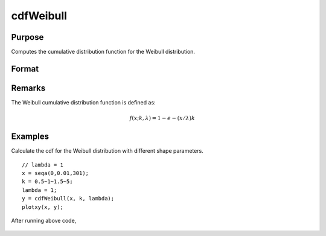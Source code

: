 
cdfWeibull
==============================================

Purpose
----------------

Computes the cumulative distribution function for the Weibull distribution.  

Format
----------------
.. function:: cdfWeibull(x,k,lambda)

    :param x: must be greater than 0.
    :type x: NxK matrix, Nx1 vector or scalar

    :param k: Shape parameter. ExE conformable with *x*. *k* must be greater than 0.
    :type k: NxK matrix, Nx1 vector or scalar

    :param lambda: Scale parameter, ExE conformable with *x*. *lambda* must be greater than 0.
    :type lambda: NxK matrix, Nx1 vector or scalar

    :returns: y (*NxK matrix, Nx1 vector or scalar*)

Remarks
------------

The Weibull cumulative distribution function is defined as:

.. math::  f(x;k,λ) = 1 - e-(x/λ)k

Examples
----------------
Calculate the cdf for the Weibull distribution with different shape parameters.

::

    // lambda = 1
    x = seqa(0,0.01,301);
    k = 0.5~1~1.5~5;
    lambda = 1;
    y = cdfWeibull(x, k, lambda);
    plotxy(x, y);

After running above code,

.. figure:: _static/images/cdfWeibull_1.png

.. seealso:: Functions :func:`pdfWeibull`, :func:`cdfWeibullInv`

